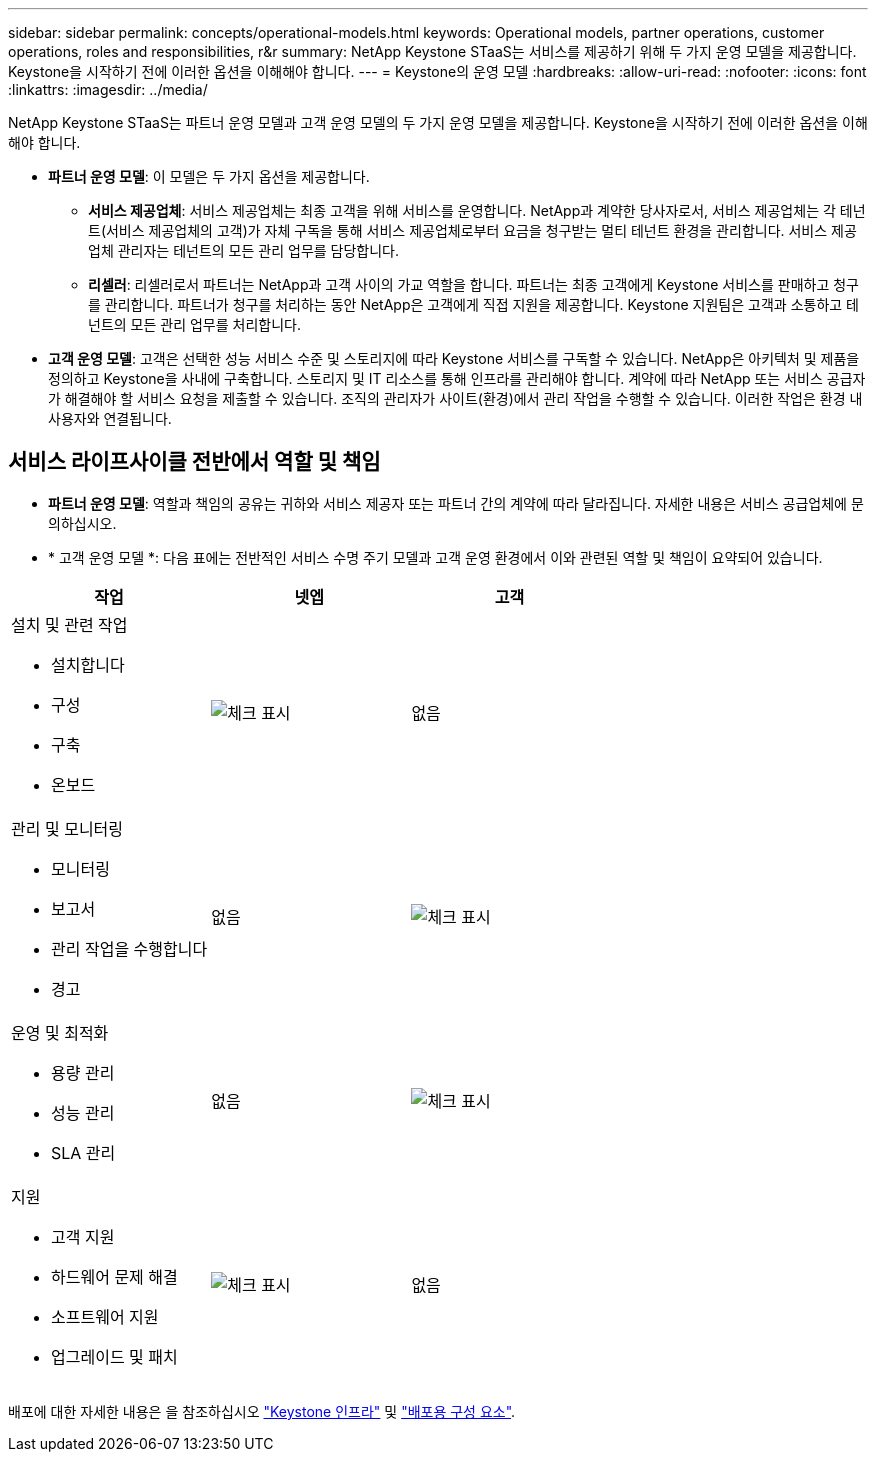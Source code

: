 ---
sidebar: sidebar 
permalink: concepts/operational-models.html 
keywords: Operational models, partner operations, customer operations, roles and responsibilities, r&r 
summary: NetApp Keystone STaaS는 서비스를 제공하기 위해 두 가지 운영 모델을 제공합니다. Keystone을 시작하기 전에 이러한 옵션을 이해해야 합니다. 
---
= Keystone의 운영 모델
:hardbreaks:
:allow-uri-read: 
:nofooter: 
:icons: font
:linkattrs: 
:imagesdir: ../media/


[role="lead"]
NetApp Keystone STaaS는 파트너 운영 모델과 고객 운영 모델의 두 가지 운영 모델을 제공합니다. Keystone을 시작하기 전에 이러한 옵션을 이해해야 합니다.

* *파트너 운영 모델*: 이 모델은 두 가지 옵션을 제공합니다.
+
** *서비스 제공업체*: 서비스 제공업체는 최종 고객을 위해 서비스를 운영합니다. NetApp과 계약한 당사자로서, 서비스 제공업체는 각 테넌트(서비스 제공업체의 고객)가 자체 구독을 통해 서비스 제공업체로부터 요금을 청구받는 멀티 테넌트 환경을 관리합니다. 서비스 제공업체 관리자는 테넌트의 모든 관리 업무를 담당합니다.
** *리셀러*: 리셀러로서 파트너는 NetApp과 고객 사이의 가교 역할을 합니다. 파트너는 최종 고객에게 Keystone 서비스를 판매하고 청구를 관리합니다. 파트너가 청구를 처리하는 동안 NetApp은 고객에게 직접 지원을 제공합니다. Keystone 지원팀은 고객과 소통하고 테넌트의 모든 관리 업무를 처리합니다.


* *고객 운영 모델*: 고객은 선택한 성능 서비스 수준 및 스토리지에 따라 Keystone 서비스를 구독할 수 있습니다. NetApp은 아키텍처 및 제품을 정의하고 Keystone을 사내에 구축합니다. 스토리지 및 IT 리소스를 통해 인프라를 관리해야 합니다. 계약에 따라 NetApp 또는 서비스 공급자가 해결해야 할 서비스 요청을 제출할 수 있습니다. 조직의 관리자가 사이트(환경)에서 관리 작업을 수행할 수 있습니다. 이러한 작업은 환경 내 사용자와 연결됩니다.




== 서비스 라이프사이클 전반에서 역할 및 책임

* *파트너 운영 모델*: 역할과 책임의 공유는 귀하와 서비스 제공자 또는 파트너 간의 계약에 따라 달라집니다. 자세한 내용은 서비스 공급업체에 문의하십시오.
* * 고객 운영 모델 *: 다음 표에는 전반적인 서비스 수명 주기 모델과 고객 운영 환경에서 이와 관련된 역할 및 책임이 요약되어 있습니다.


|===
| 작업 | 넷엡 | 고객 


 a| 
설치 및 관련 작업

* 설치합니다
* 구성
* 구축
* 온보드

| image:check.png["체크 표시"] | 없음 


 a| 
관리 및 모니터링

* 모니터링
* 보고서
* 관리 작업을 수행합니다
* 경고

| 없음 | image:check.png["체크 표시"] 


 a| 
운영 및 최적화

* 용량 관리
* 성능 관리
* SLA 관리

| 없음 | image:check.png["체크 표시"] 


 a| 
지원

* 고객 지원
* 하드웨어 문제 해결
* 소프트웨어 지원
* 업그레이드 및 패치

| image:check.png["체크 표시"] | 없음 
|===
배포에 대한 자세한 내용은 을 참조하십시오 link:../concepts/infra.html["Keystone 인프라"] 및 link:..//concepts/components.html["배포용 구성 요소"].
